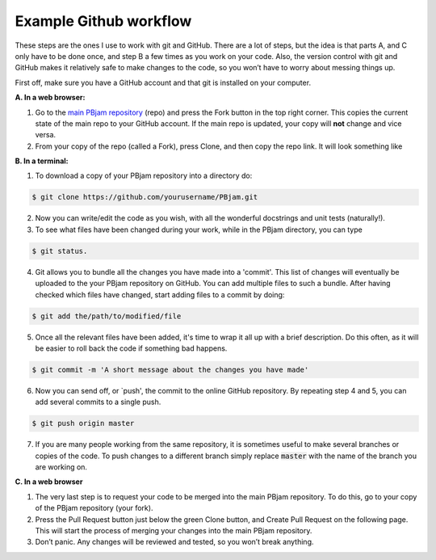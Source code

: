 Example Github workflow
^^^^^^^^^^^^^^^^^^^^^^^
These steps are the ones I use to work with git and GitHub. There are a lot of steps, but the idea is that parts A, and C only have to be done once, and step B a few times as you work on your code. Also, the version control with git and GitHub makes it relatively safe to make changes to the code, so you won’t have to worry about messing things up.  

First off, make sure you have a GitHub account and that git is installed on your computer. 

**A. In a web browser:**

1. Go to the `main PBjam repository <https://github.com/grd349/PBjam>`_ (repo) and press the Fork button in the top right corner. This copies the current state of the main repo to your GitHub account. If the main repo is updated, your copy will **not** change and vice versa.
   
2. From your copy of the repo (called a Fork), press Clone, and then copy the repo link. It will look something like

**B. In a terminal:**

1. To download a copy of your PBjam repository into a directory do:

.. code-block:: console

   $ git clone https://github.com/yourusername/PBjam.git
   
2. Now you can write/edit the code as you wish, with all the wonderful docstrings and unit tests (naturally!).
   
3. To see what files have been changed during your work, while in the PBjam directory, you can type

.. code-block:: console

   $ git status. 
       
4. Git allows you to bundle all the changes you have made into a 'commit'. This list of changes will eventually be uploaded to the your PBjam repository on GitHub. You can add multiple files to such a bundle. After having checked which files have changed, start adding files to a commit by doing:

.. code-block:: console

   $ git add the/path/to/modified/file
      
5. Once all the relevant files have been added, it's time to wrap it all up with a brief description. Do this often, as it will be easier to roll back the code if something bad happens.

.. code-block:: console
   
   $ git commit -m 'A short message about the changes you have made'
   
6. Now you can send off, or `push', the commit to the online GitHub repository. By repeating step 4 and 5, you can add several commits to a single push.  

.. code-block:: console
   
   $ git push origin master
   
7. If you are many people working from the same repository, it is sometimes useful to make several branches or copies of the code. To push changes to a different branch simply replace :code:`master` with the name of the branch you are working on. 

**C. In a web browser**

1. The very last step is to request your code to be merged into the main PBjam repository. To do this, go to your copy of the PBjam repository (your fork).
   
2. Press the Pull Request button just below the green Clone button, and Create Pull Request on the following page. This will start the process of merging your changes into the main PBjam repository. 
   
3. Don’t panic. Any changes will be reviewed and tested, so you won’t break anything.
